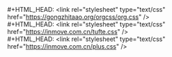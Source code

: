 #+OPTIONS: html-link-use-abs-url:nil html-postamble:nil
#+OPTIONS: html-preamble:nil html-scripts:t html-style:t
#+OPTIONS: html5-fancy:nil tex:t
#+HTML_DOCTYPE: xhtml-strict
#+HTML_CONTAINER: div
#+DESCRIPTION:
#+KEYWORDS:
#+HTML_LINK_HOME: https://inmove.com.cn
#+HTML_LINK_UP:
#+HTML_MATHJAX:
#+HTML_HEAD: <link rel="stylesheet" type="text/css" href="https://gongzhitaao.org/orgcss/org.css" />
#+HTML_HEAD: <link rel="stylesheet" type="text/css" href="https://inmove.com.cn/plus2.css" />
#+HTML_HEAD: <script src="https://inmove.com.cn/jquery.min.js"></script>
#+HTML_HEAD: <script src="https://inmove.com.cn/jquery-ui.min.js"></script>
#+HTML_HEAD: <script src="https://inmove.com.cn/plus.js"></script>
#+HTML_HEAD_EXTRA:
#+SUBTITLE:
#+INFOJS_OPT:
#+CREATOR: <a href="https://www.gnu.org/software/emacs/">Emacs</a> 26.2 (<a href="https://orgmode.org">Org</a> mode 9.1.9)
#+LATEX_HEADER:
#+STARTUP: indent
#+OPTIONS: ^:nil
#+OPTIONS: toc:1


#+BEGIN_VERSE
#+HTML_HEAD: <link rel="stylesheet" type="text/css" href="https://gongzhitaao.org/orgcss/org.css" />
#+HTML_HEAD: <link rel="stylesheet" type="text/css" href="https://inmove.com.cn/tufte.css" />
#+HTML_HEAD: <link rel="stylesheet" type="text/css" href="https://inmove.com.cn/plus.css" />
#+END_VERSE
